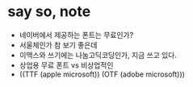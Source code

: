 * say so, note

- 네이버에서 제공하는 폰트는 무료인가?
- 서울체인가 참 보기 좋은데
- 이맥스와 쓰기에는 나눔고딕코딩인가, 지금 쓰고 있다. 
- 상업용 무료 폰트 vs 비상업적인
- ((TTF (apple microsoft)) (OTF (adobe microsoft)))

